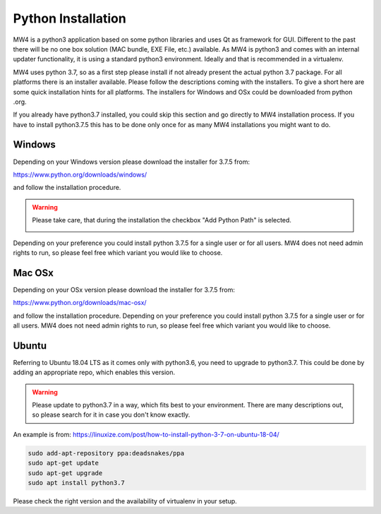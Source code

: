 Python Installation
===================
MW4 is a python3 application based on some python libraries and uses Qt as framework for
GUI. Different to the past there will be no one box solution (MAC bundle, EXE File, etc.)
available. As MW4 is python3 and comes with an internal updater functionality, it is using a
standard python3 environment. Ideally and that is recommended in a virtualenv.

MW4 uses python 3.7, so as a first step please install if not already present the actual
python 3.7 package. For all platforms there is an installer available. Please follow the
descriptions coming with the installers. To give a short here are some quick installation
hints for all platforms. The installers for Windows and OSx could be downloaded from python
.org.

If you already have python3.7 installed, you could skip this section and go directly to MW4
installation process. If you have to install python3.7.5 this has to be done only once for
as many MW4 installations you might want to do.

Windows
-------
Depending on your Windows version please download the installer for 3.7.5 from:

https://www.python.org/downloads/windows/

and follow the installation procedure.

.. warning::
    Please take care, that during the installation the checkbox "Add Python Path" is selected.

    .. image:: _static/install_python_win_path.png
        :align: center

Depending on your preference you could install python 3.7.5 for a single user or for all
users. MW4 does not need admin rights to run, so please feel free which variant you would
like to choose.

Mac OSx
-------
Depending on your OSx version please download the installer for 3.7.5 from:

https://www.python.org/downloads/mac-osx/

and follow the installation procedure. Depending on your preference you could install python
3.7.5 for a single user or for all users. MW4 does not need admin rights to run, so please
feel free which variant you would like to choose.

Ubuntu
------
Referring to Ubuntu 18.04 LTS as it comes only with python3.6, you need to upgrade to
python3.7. This could be done by adding an appropriate repo, which enables this version.

.. warning::
    Please update to python3.7 in a way, which fits best to your environment. There are many
    descriptions out, so please search for it in case you don't know exactly.

An example is from: https://linuxize.com/post/how-to-install-python-3-7-on-ubuntu-18-04/

.. code-block::

    sudo add-apt-repository ppa:deadsnakes/ppa
    sudo apt-get update
    sudo apt-get upgrade
    sudo apt install python3.7

Please check the right version and the availability of virtualenv in your setup.